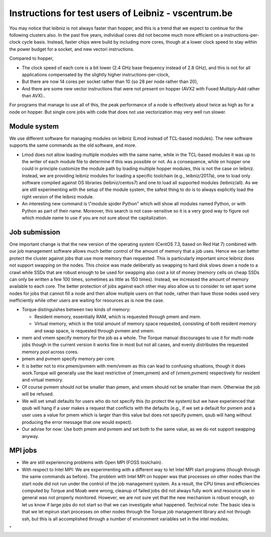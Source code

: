 Instructions for test users of Leibniz - vscentrum.be
=====================================================

You may notice that leibniz is not always faster than hopper, and this
is a trend that we expect to continue for the following clusters also.
In the past five years, individual cores did not become much more
efficient on a instructions-per-clock cycle basis. Instead, faster chips
were build by including more cores, though at a lower clock speed to
stay within the power budget for a socket, and new vectori instructions.

Compared to hopper,

-  The clock speed of each core is a bit lower (2.4 GHz base frequency
   instead of 2.8 GHz), and this is not for all applications compensated
   by the slightly higher instructions-per-clock,
-  But there are now 14 cores per socket rather than 10 (so 28 per node
   rather than 20),
-  And there are some new vector instructions that were not present on
   hopper (AVX2 with Fused Multiply-Add rather than AVX)..

For programs that manage to use all of this, the peak performance of a
node is effectively about twice as high as for a node on hopper. But
single core jobs with code that does not use vectorization may very well
run slower.

Module system
-------------

We use different software for managing modules on leibniz (Lmod instead
of TCL-based modules). The new software supports the same commands as
the old software, and more.

-  Lmod does not allow loading multiple modules with the same name,
   while in the TCL-based modules it was up to the writer of each module
   file to determine if this was possible or not. As a consequence,
   while on hopper one could in principle customize the module path by
   loading multiple hopper modules, this is not the case on leibniz.
   Instead, we are providing leibniz modules for loading a specific
   toolchain (e.g., leibniz/2017a), one to load only software compiled
   against OS libraries (leibniz/centos7) and one to load all supported
   modules (leibniz/all).
   As we are still experimenting with the setup of the module system,
   the safest thing to do is to always explicitly load the right version
   of the leibniz module.
-  An interesting new command is \\"module spider Python\" which will
   show all modules named Python, or with Python as part of their name.
   Moreover, this search is not case-sensitive so it is a very good way
   to figure out which module name to use if you are not sure about the
   capitalization.

Job submission
--------------

One important change is that the new version of the operating system
(CentOS 7.3, based on Red Hat 7) combined with our job management
software allows much better control of the amount of memory that a job
uses. Hence we can better protect the cluster against jobs that use more
memory than requested. This is particularly important since leibniz does
not support swapping on the nodes. This choice was made deliberatly as
swapping to hard disk slows down a node to a crawl while SSDs that are
robust enough to be used for swapping also cost a lot of money (memory
cells on cheap SSDs can only be written a few 100 times, sometimes as
little as 150 times). Instead, we increased the amount of memory
available to each core. The better protection of jobs against each other
may also allow us to consider to set apart some nodes for jobs that
cannot fill a node and then allow multiple users on that node, rather
than have those nodes used very inefficiently while other users are
waiting for resources as is now the case.

-  Torque distinguishes between two kinds of memory:

   -  Resident memory, essentially RAM, which is requested through pmem
      and mem.
   -  Virtual memory, which is the total amount of memory space
      requested, consisting of both resident memory and swap space, is
      requested through pvmem and vmem.

-  mem and vmem specify memory for the job as a whole. The Torque manual
   discourages to use it for multi-node jobs though in the current
   version it works fine in most but not all cases, and evenly
   distributes the requested memory pool across cores.
-  pmem and pvmem specify memory per core.
-  It is better not to mix pmem/pvmem with mem/vmem as this can lead to
   confusing situations, though it does work.Torque will generally use
   the least restrictive of (mem,pmem) and of (vmem,pvmem) respectively
   for resident and virtual memory.
-  Of course pvmem should not be smaller than pmem, and vmem should not
   be smaller than mem. Otherwise the job will be refused.
-  We will set small defaults for users who do not specify this (to
   protect the system) but we have experienced that qsub will hang if a
   user makes a request that conflicts with the defaults (e.g., if we
   set a default for pvmem and a user uses a value for pmem which is
   larger than this value but does not specify pvmem, qsub will hang
   without producing the error message that one would expect).
-  Our advise for now: Use both pmem and pvmem and set both to the same
   value, as we do not support swapping anyway.

MPI jobs
--------

-  We are still experiencing problems with Open MPI (FOSS toolchain).
-  With respect to Intel MPI: We are experimenting with a different way
   to let Intel MPI start programs (though through the same commands as
   before). The problem with Intel MPI on hopper was that processes on
   other nodes than the start node did not run under the control of the
   job management system. As a result, the CPU times and efficiencies
   computed by Torque and Moab were wrong, cleanup of failed jobs did
   not always fully work and resource use in general was not properly
   monitored. However, we are not sure yet that the new mechanism is
   robust enough, so let us know if large jobs do not start so that we
   can investigate what happened.
   Technical note: The basic idea is that we let mpirun start processes
   on other nodes through the Torque job management library and not
   through ssh, but this is all accomplished through a number of
   environment variables set in the intel modules.

"

